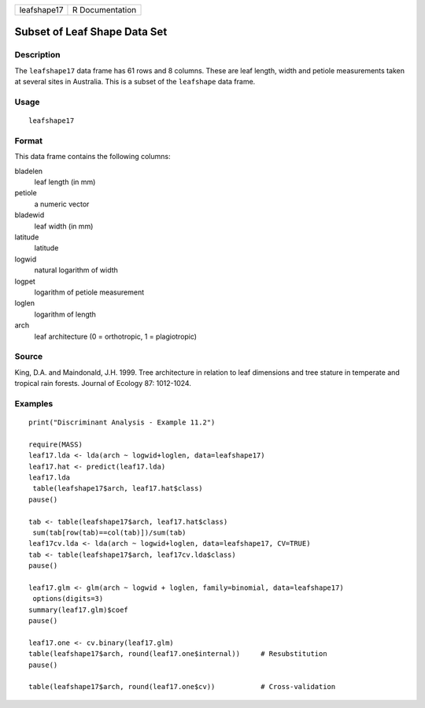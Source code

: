 +-------------+-----------------+
| leafshape17 | R Documentation |
+-------------+-----------------+

Subset of Leaf Shape Data Set
-----------------------------

Description
~~~~~~~~~~~

The ``leafshape17`` data frame has 61 rows and 8 columns. These are leaf
length, width and petiole measurements taken at several sites in
Australia. This is a subset of the ``leafshape`` data frame.

Usage
~~~~~

::

    leafshape17

Format
~~~~~~

This data frame contains the following columns:

bladelen
    leaf length (in mm)

petiole
    a numeric vector

bladewid
    leaf width (in mm)

latitude
    latitude

logwid
    natural logarithm of width

logpet
    logarithm of petiole measurement

loglen
    logarithm of length

arch
    leaf architecture (0 = orthotropic, 1 = plagiotropic)

Source
~~~~~~

King, D.A. and Maindonald, J.H. 1999. Tree architecture in relation to
leaf dimensions and tree stature in temperate and tropical rain forests.
Journal of Ecology 87: 1012-1024.

Examples
~~~~~~~~

::

    print("Discriminant Analysis - Example 11.2")

    require(MASS)
    leaf17.lda <- lda(arch ~ logwid+loglen, data=leafshape17)
    leaf17.hat <- predict(leaf17.lda)
    leaf17.lda
     table(leafshape17$arch, leaf17.hat$class)
    pause()

    tab <- table(leafshape17$arch, leaf17.hat$class)
     sum(tab[row(tab)==col(tab)])/sum(tab)
    leaf17cv.lda <- lda(arch ~ logwid+loglen, data=leafshape17, CV=TRUE)
    tab <- table(leafshape17$arch, leaf17cv.lda$class)
    pause()

    leaf17.glm <- glm(arch ~ logwid + loglen, family=binomial, data=leafshape17)
     options(digits=3)
    summary(leaf17.glm)$coef
    pause()

    leaf17.one <- cv.binary(leaf17.glm)
    table(leafshape17$arch, round(leaf17.one$internal))     # Resubstitution
    pause()

    table(leafshape17$arch, round(leaf17.one$cv))           # Cross-validation

